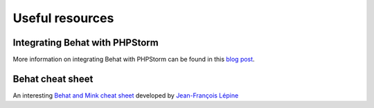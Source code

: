 Useful resources
================

Integrating Behat with PHPStorm
-------------------------------

More information on integrating Behat with PHPStorm can be found in this
`blog post`_.

Behat cheat sheet
-----------------

An interesting `Behat and Mink cheat sheet`_ developed by `Jean-François Lépine`_

.. _`blog post`: http://blog.jetbrains.com/phpstorm/2014/07/using-behat-in-phpstorm/
.. _`Behat and Mink cheat sheet`: http://blog.lepine.pro/wp-content/uploads/2012/03/behat-cheat-sheet-en.pdf
.. _`Jean-François Lépine`: http://blog.lepine.pro